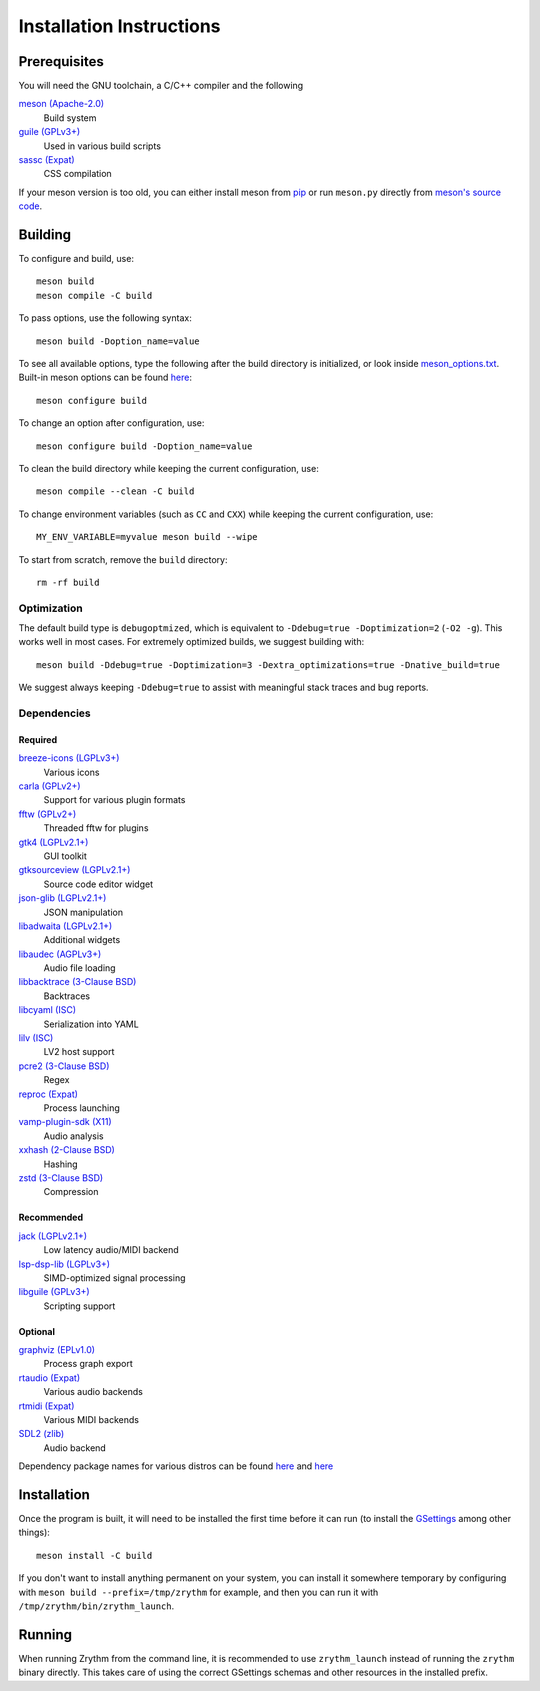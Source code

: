 Installation Instructions
=========================

Prerequisites
-------------

You will need the GNU toolchain, a C/C++ compiler
and the following

`meson (Apache-2.0) <https://mesonbuild.com/>`_
  Build system

`guile (GPLv3+) <https://www.gnu.org/software/guile/>`_
  Used in various build scripts

`sassc (Expat) <https://github.com/sass/sassc>`_
  CSS compilation

If your meson version is too old, you can either
install meson from
`pip <https://pypi.org/project/pip/>`_
or run ``meson.py`` directly from
`meson's source code <https://github.com/mesonbuild/meson>`_.

Building
--------

To configure and build, use::

    meson build
    meson compile -C build

To pass options, use the following syntax::

    meson build -Doption_name=value

To see all available options, type the following
after the build directory is initialized, or look
inside `meson_options.txt <meson_options.txt>`_.
Built-in meson options can be found
`here <https://mesonbuild.com/Builtin-options.html>`_::

    meson configure build

To change an option after configuration, use::

    meson configure build -Doption_name=value

To clean the build directory while keeping the
current configuration, use::

    meson compile --clean -C build

To change environment variables (such as ``CC`` and
``CXX``) while keeping the current configuration, use::

    MY_ENV_VARIABLE=myvalue meson build --wipe

To start from scratch, remove the ``build`` directory::

    rm -rf build

Optimization
~~~~~~~~~~~~

The default build type is ``debugoptmized``, which
is equivalent to ``-Ddebug=true -Doptimization=2``
(``-O2 -g``). This works well in most cases. For
extremely optimized builds, we suggest building with::

    meson build -Ddebug=true -Doptimization=3 -Dextra_optimizations=true -Dnative_build=true

We suggest always keeping ``-Ddebug=true`` to assist
with meaningful stack traces and bug reports.

Dependencies
~~~~~~~~~~~~
Required
++++++++
`breeze-icons (LGPLv3+) <https://github.com/KDE/breeze-icons>`_
  Various icons

`carla (GPLv2+) <https://kx.studio/Applications:Carla>`_
  Support for various plugin formats

`fftw (GPLv2+) <http://www.fftw.org/>`_
  Threaded fftw for plugins

`gtk4 (LGPLv2.1+) <https://gtk.org/>`_
  GUI toolkit

`gtksourceview (LGPLv2.1+) <https://wiki.gnome.org/Projects/GtkSourceView>`_
  Source code editor widget

`json-glib (LGPLv2.1+) <https://wiki.gnome.org/Projects/JsonGlib>`_
  JSON manipulation

`libadwaita (LGPLv2.1+) <https://gitlab.gnome.org/GNOME/libadwaita>`_
  Additional widgets

`libaudec (AGPLv3+) <https://git.zrythm.org/zrythm/libaudec/>`_
  Audio file loading

`libbacktrace (3-Clause BSD) <https://github.com/ianlancetaylor/libbacktrace>`_
  Backtraces

`libcyaml (ISC) <https://github.com/tlsa/libcyaml/>`_
  Serialization into YAML

`lilv (ISC) <https://drobilla.net/software/lilv>`_
  LV2 host support

`pcre2 (3-Clause BSD) <https://www.pcre.org/>`_
  Regex

`reproc (Expat) <https://github.com/DaanDeMeyer/reproc>`_
  Process launching

`vamp-plugin-sdk (X11) <https://vamp-plugins.org/>`_
  Audio analysis

`xxhash (2-Clause BSD) <https://cyan4973.github.io/xxHash/>`_
  Hashing

`zstd (3-Clause BSD) <https://github.com/facebook/zstd>`_
  Compression

Recommended
+++++++++++

`jack (LGPLv2.1+) <https://jackaudio.org/>`_
  Low latency audio/MIDI backend

`lsp-dsp-lib (LGPLv3+) <https://github.com/sadko4u/lsp-dsp-lib>`_
  SIMD-optimized signal processing

`libguile (GPLv3+) <https://www.gnu.org/software/guile/>`_
  Scripting support

Optional
++++++++

`graphviz (EPLv1.0) <http://graphviz.org/>`_
  Process graph export

`rtaudio (Expat) <http://www.music.mcgill.ca/~gary/rtaudio/>`_
  Various audio backends

`rtmidi (Expat) <https://www.music.mcgill.ca/~gary/rtmidi/>`_
  Various MIDI backends

`SDL2 (zlib) <https://www.libsdl.org/>`_
  Audio backend

Dependency package names for various distros
can be found `here <https://git.sr.ht/~alextee/zrythm-builds/tree/master/item/.builds>`_
and `here <https://git.sr.ht/~alextee/zrythm-builds2/tree/master/item/.builds>`_

Installation
------------
Once the program is built, it will need to be
installed the first time before it can run (to
install the `GSettings <https://developer.gnome.org/gio/stable/GSettings.html>`_ among other things)::

    meson install -C build

If you don't want to install anything permanent on
your system, you can install it somewhere
temporary by configuring with
``meson build --prefix=/tmp/zrythm`` for example, and
then you can run it with
``/tmp/zrythm/bin/zrythm_launch``.

Running
-------

When running Zrythm from the command line, it is
recommended to use ``zrythm_launch`` instead of
running the ``zrythm`` binary directly. This takes
care of using the correct GSettings schemas and
other resources in the installed prefix.

.. Copyright (C) 2019-2022 Alexandros Theodotou

   Copying and distribution of this file, with or without modification,
   are permitted in any medium without royalty provided the copyright
   notice and this notice are preserved.  This file is offered as-is,
   without any warranty.
